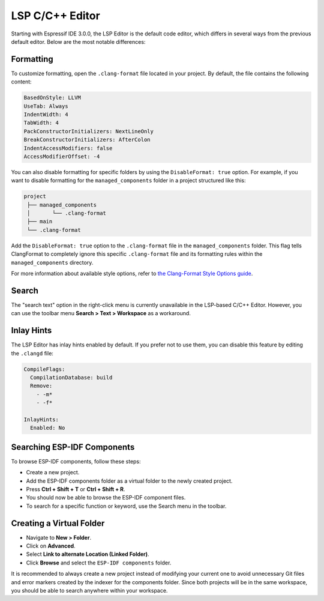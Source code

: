 LSP C/C++ Editor
=================

Starting with Espressif IDE 3.0.0, the LSP Editor is the default code editor, which differs in several ways from the previous default editor. Below are the most notable differences:

Formatting
----------

To customize formatting, open the ``.clang-format`` file located in your project. By default, the file contains the following content:

.. code-block:: none

    BasedOnStyle: LLVM
    UseTab: Always
    IndentWidth: 4
    TabWidth: 4
    PackConstructorInitializers: NextLineOnly
    BreakConstructorInitializers: AfterColon
    IndentAccessModifiers: false
    AccessModifierOffset: -4

You can also disable formatting for specific folders by using the ``DisableFormat: true`` option. For example, if you want to disable formatting for the ``managed_components`` folder in a project structured like this:

.. code-block:: none

    project
     ├── managed_components
     │       └── .clang-format  
     ├── main
     └── .clang-format

Add the ``DisableFormat: true`` option to the ``.clang-format`` file in the ``managed_components`` folder. This flag tells ClangFormat to completely ignore this specific ``.clang-format`` file and its formatting rules within the ``managed_components`` directory.

For more information about available style options, refer to `the Clang-Format Style Options guide <https://clang.llvm.org/docs/ClangFormatStyleOptions.html#configurable-format-style-options>`_.

Search
------

The "search text" option in the right-click menu is currently unavailable in the LSP-based C/C++ Editor. However, you can use the toolbar menu **Search > Text > Workspace** as a workaround.

Inlay Hints
-----------

The LSP Editor has inlay hints enabled by default. If you prefer not to use them, you can disable this feature by editing the ``.clangd`` file:

.. code-block:: none

    CompileFlags:
      CompilationDatabase: build
      Remove: 
        - -m*
        - -f*

    InlayHints:
      Enabled: No

Searching ESP-IDF Components
----------------------------

To browse ESP-IDF components, follow these steps:

- Create a new project.
- Add the ESP-IDF components folder as a virtual folder to the newly created project.
- Press **Ctrl + Shift + T** or **Ctrl + Shift + R**.
- You should now be able to browse the ESP-IDF component files.
- To search for a specific function or keyword, use the Search menu in the toolbar.

Creating a Virtual Folder
-------------------------

- Navigate to **New > Folder**.
- Click on **Advanced**.
- Select **Link to alternate Location (Linked Folder)**.
- Click **Browse** and select the ``ESP-IDF components`` folder.

It is recommended to always create a new project instead of modifying your current one to avoid unnecessary Git files and error markers created by the indexer for the components folder. Since both projects will be in the same workspace, you should be able to search anywhere within your workspace.
